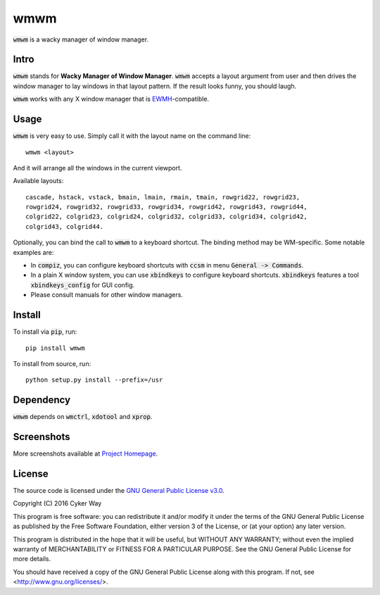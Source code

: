 ================================================
wmwm
================================================

.. default-role:: code

`wmwm` is a wacky manager of window manager.

Intro
================================================

`wmwm` stands for **Wacky Manager of Window Manager**. `wmwm` accepts a layout
argument from user and then drives the window manager to lay windows in that
layout pattern. If the result looks funny, you should laugh.

`wmwm` works with any X window manager that is EWMH_-compatible.

Usage
================================================

`wmwm` is very easy to use. Simply call it with the layout name on the command
line:

::

    wmwm <layout>

And it will arrange all the windows in the current viewport.

Available layouts:

::

    cascade, hstack, vstack, bmain, lmain, rmain, tmain, rowgrid22, rowgrid23,
    rowgrid24, rowgrid32, rowgrid33, rowgrid34, rowgrid42, rowgrid43, rowgrid44,
    colgrid22, colgrid23, colgrid24, colgrid32, colgrid33, colgrid34, colgrid42,
    colgrid43, colgrid44.

Optionally, you can bind the call to `wmwm` to a keyboard shortcut. The binding
method may be WM-specific. Some notable examples are:

-   In `compiz`, you can configure keyboard shortcuts with `ccsm` in menu
    `General -> Commands`.

-   In a plain X window system, you can use `xbindkeys` to configure keyboard
    shortcuts. `xbindkeys` features a tool `xbindkeys_config` for GUI config.

-   Please consult manuals for other window managers.

Install
================================================

To install via `pip`, run:

::

    pip install wmwm

To install from source, run:

::

    python setup.py install --prefix=/usr

Dependency
================================================

`wmwm` depends on `wmctrl`, `xdotool` and `xprop`.

Screenshots
================================================

.. image:: http://projects.cykerway.com/images/wmwm/cascade.png
   :height: 180px
   :width: 320px
   :alt: cascade.png

.. image:: http://projects.cykerway.com/images/wmwm/vstack.png
   :height: 180px
   :width: 320px
   :alt: vstack.png

.. image:: http://projects.cykerway.com/images/wmwm/lmain.png
   :height: 180px
   :width: 320px
   :alt: lmain.png

.. image:: http://projects.cykerway.com/images/wmwm/colgrid23.png
   :height: 180px
   :width: 320px
   :alt: colgrid23.png

More screenshots available at `Project Homepage`_.

License
================================================

The source code is licensed under the `GNU General Public License v3.0`_.

Copyright (C) 2016 Cyker Way

This program is free software: you can redistribute it and/or modify
it under the terms of the GNU General Public License as published by
the Free Software Foundation, either version 3 of the License, or
(at your option) any later version.

This program is distributed in the hope that it will be useful,
but WITHOUT ANY WARRANTY; without even the implied warranty of
MERCHANTABILITY or FITNESS FOR A PARTICULAR PURPOSE.  See the
GNU General Public License for more details.

You should have received a copy of the GNU General Public License
along with this program.  If not, see <http://www.gnu.org/licenses/>.

.. _EWMH: https://specifications.freedesktop.org/wm-spec/wm-spec-latest.html
.. _GNU General Public License v3.0: https://www.gnu.org/licenses/gpl-3.0.txt
.. _Project Homepage: http://projects.cykerway.com/wmwm
